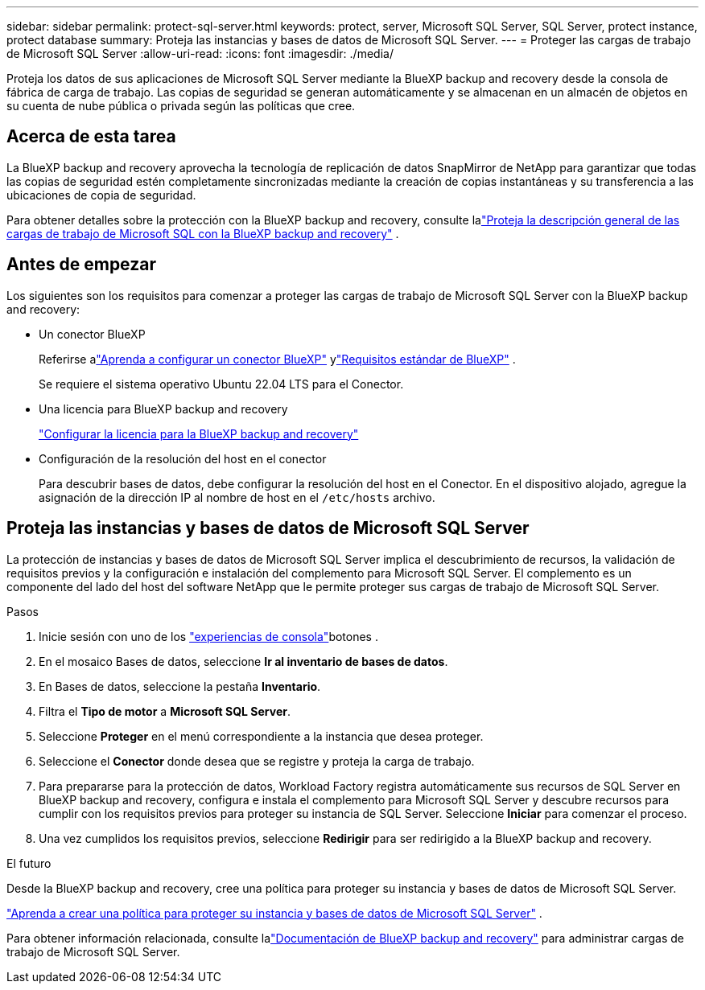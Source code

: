 ---
sidebar: sidebar 
permalink: protect-sql-server.html 
keywords: protect, server, Microsoft SQL Server, SQL Server, protect instance, protect database 
summary: Proteja las instancias y bases de datos de Microsoft SQL Server. 
---
= Proteger las cargas de trabajo de Microsoft SQL Server
:allow-uri-read: 
:icons: font
:imagesdir: ./media/


[role="lead"]
Proteja los datos de sus aplicaciones de Microsoft SQL Server mediante la BlueXP backup and recovery desde la consola de fábrica de carga de trabajo.  Las copias de seguridad se generan automáticamente y se almacenan en un almacén de objetos en su cuenta de nube pública o privada según las políticas que cree.



== Acerca de esta tarea

La BlueXP backup and recovery aprovecha la tecnología de replicación de datos SnapMirror de NetApp para garantizar que todas las copias de seguridad estén completamente sincronizadas mediante la creación de copias instantáneas y su transferencia a las ubicaciones de copia de seguridad.

Para obtener detalles sobre la protección con la BlueXP backup and recovery, consulte lalink:https://docs.netapp.com/us-en/bluexp-backup-recovery/br-use-mssql-protect-overview.html["Proteja la descripción general de las cargas de trabajo de Microsoft SQL con la BlueXP backup and recovery"^] .



== Antes de empezar

Los siguientes son los requisitos para comenzar a proteger las cargas de trabajo de Microsoft SQL Server con la BlueXP backup and recovery:

* Un conector BlueXP
+
Referirse alink:https://docs.netapp.com/us-en/bluexp-setup-admin/concept-connectors.html["Aprenda a configurar un conector BlueXP"^] ylink:https://docs.netapp.com/us-en/bluexp-setup-admin/reference-iam-predefined-roles.html["Requisitos estándar de BlueXP"^] .

+
Se requiere el sistema operativo Ubuntu 22.04 LTS para el Conector.

* Una licencia para BlueXP backup and recovery
+
link:https://docs.netapp.com/us-en/bluexp-backup-recovery/br-start-licensing.html["Configurar la licencia para la BlueXP backup and recovery"^]

* Configuración de la resolución del host en el conector
+
Para descubrir bases de datos, debe configurar la resolución del host en el Conector.  En el dispositivo alojado, agregue la asignación de la dirección IP al nombre de host en el `/etc/hosts` archivo.





== Proteja las instancias y bases de datos de Microsoft SQL Server

La protección de instancias y bases de datos de Microsoft SQL Server implica el descubrimiento de recursos, la validación de requisitos previos y la configuración e instalación del complemento para Microsoft SQL Server.  El complemento es un componente del lado del host del software NetApp que le permite proteger sus cargas de trabajo de Microsoft SQL Server.

.Pasos
. Inicie sesión con uno de los link:https://docs.netapp.com/us-en/workload-setup-admin/console-experiences.html["experiencias de consola"^]botones .
. En el mosaico Bases de datos, seleccione *Ir al inventario de bases de datos*.
. En Bases de datos, seleccione la pestaña *Inventario*.
. Filtra el *Tipo de motor* a *Microsoft SQL Server*.
. Seleccione *Proteger* en el menú correspondiente a la instancia que desea proteger.
. Seleccione el *Conector* donde desea que se registre y proteja la carga de trabajo.
. Para prepararse para la protección de datos, Workload Factory registra automáticamente sus recursos de SQL Server en BlueXP backup and recovery, configura e instala el complemento para Microsoft SQL Server y descubre recursos para cumplir con los requisitos previos para proteger su instancia de SQL Server.  Seleccione *Iniciar* para comenzar el proceso.
. Una vez cumplidos los requisitos previos, seleccione *Redirigir* para ser redirigido a la BlueXP backup and recovery.


.El futuro
Desde la BlueXP backup and recovery, cree una política para proteger su instancia y bases de datos de Microsoft SQL Server.

link:https://docs.netapp.com/us-en/bluexp-backup-recovery/br-use-policies-create.html["Aprenda a crear una política para proteger su instancia y bases de datos de Microsoft SQL Server"^] .

Para obtener información relacionada, consulte lalink:https://docs.netapp.com/us-en/bluexp-backup-recovery/br-use-mssql-protect-overview.html["Documentación de BlueXP backup and recovery"^] para administrar cargas de trabajo de Microsoft SQL Server.
